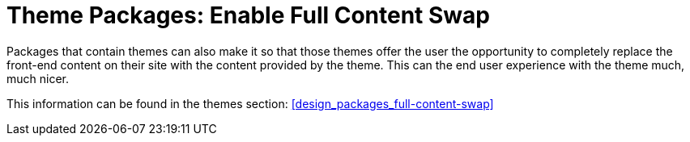 [[packages_installation_full-content-swap]]
= Theme Packages: Enable Full Content Swap

Packages that contain themes can also make it so that those themes offer the user the opportunity to completely replace the front-end content on their site with the content provided by the theme.
This can the end user experience with the theme much, much nicer.

This information can be found in the themes section: <<design_packages_full-content-swap>>
